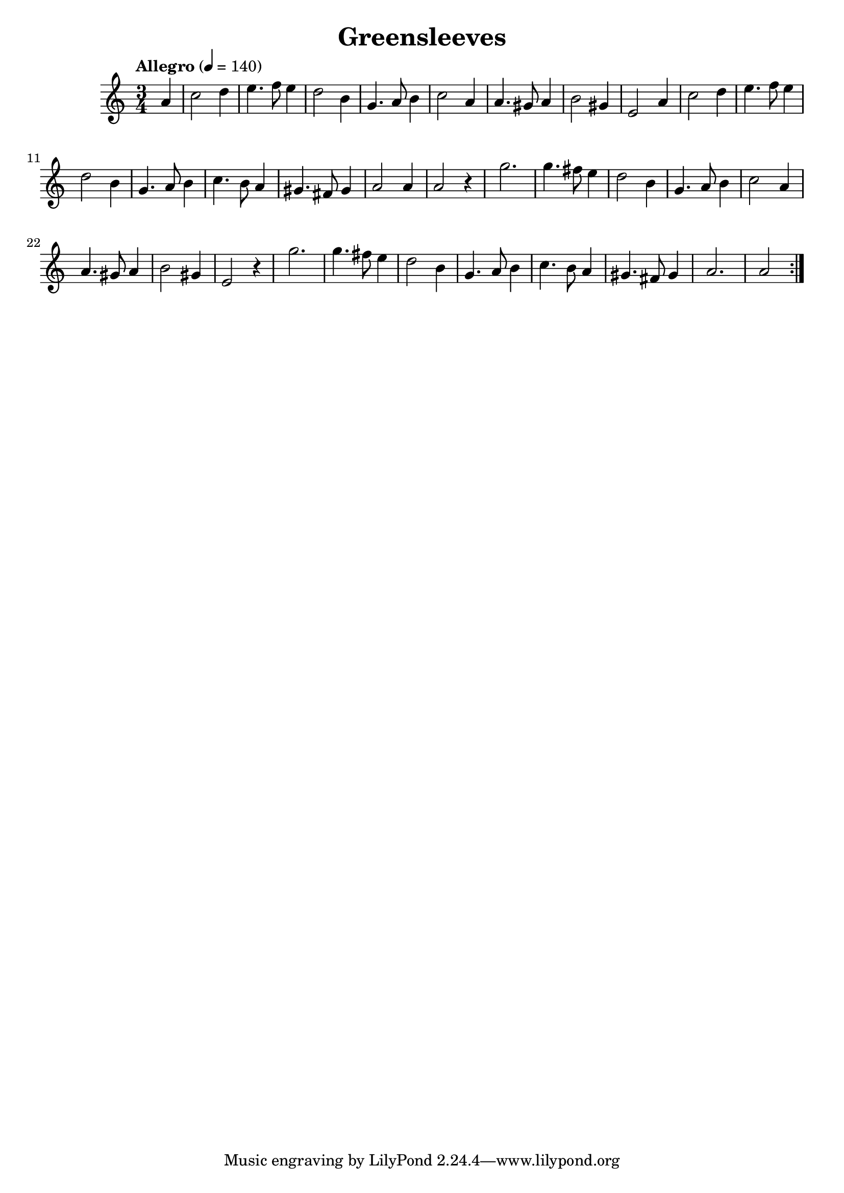 \new Staff { 
  \clef G
  \time 3/4
  \tempo "Allegro" 4 = 140
  \transpose c f'
  \new Voice {
    \repeat "volta" 2 {
      \partial 4 e4 |
      g2 a4 | b4. c'8 b4 | a2 fis4 | d4. e8 fis4 | g2 e4 | e4. dis8 e4 | fis2 dis4 | b,2 e4 |
      g2 a4 | b4. c'8 b4 | a2 fis4 | d4. e8 fis4 | g4. fis8 e4 | dis4. cis8 dis4 | e2 e4 | e2 r4 |
      d'2. | d'4. cis'8 b4 | a2 fis4 | d4. e8 fis4 | g2 e4 | e4. dis8 e4 | fis2 dis4 | b,2 r4 |
      d'2. | d'4. cis'8 b4 | a2 fis4 | d4. e8 fis4 | g4. fis8 e4 | dis4. cis8 dis 4 | e2. | e2
    }
  }
}
\header {
  title = "Greensleeves"
  composer = ""
}

